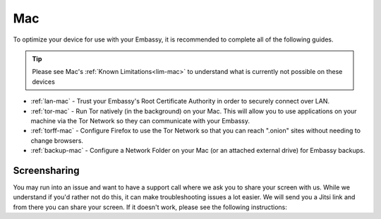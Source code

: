 .. _dg-mac:

===
Mac
===

To optimize your device for use with your Embassy, it is recommended to complete all of the following guides.

.. tip:: Please see Mac's :ref:`Known Limitations<lim-mac>` to understand what is currently not possible on these devices

* :ref:`lan-mac` - Trust your Embassy's Root Certificate Authority in order to securely connect over LAN.
* :ref:`tor-mac` - Run Tor natively (in the background) on your Mac. This will allow you to use applications on your machine via the Tor Network so they can communicate with your Embassy.
* :ref:`torff-mac` - Configure Firefox to use the Tor Network so that you can reach ".onion" sites without needing to change browsers.
* :ref:`backup-mac` - Configure a Network Folder on your Mac (or an attached external drive) for Embassy backups.

Screensharing
_____________

You may run into an issue and want to have a support call where we ask you to share your screen with us. While we understand if you'd rather not do this, it can make troubleshooting issues a lot easier. We will send you a Jitsi link and from there you can share your screen. If it doesn't work, please see the following instructions:

.. tabs::

    .. group-tab:: Pre-Ventura:

        #. Head to System Preferences:

            .. figure:: /_static/images/mac-stuff/system-prefs.png
                :width: 20%

        #. Click Security & Privacy:

            .. figure:: /_static/images/mac-stuff/priv-security.png
                :width: 20%

        #. Click the lock to make changes and select "Privacy":

            .. figure:: /_static/images/mac-stuff/click-lock.png
                :width: 20%        

        #. Click "Screen Recording" and click the + icon:

            .. figure:: /_static/images/mac-stuff/screen-rec-plus.png
                :width: 20%

        #. Find your browser within the applications folder and click "Open":

            .. figure:: /_static/images/mac-stuff/add-browser-screen-rec.png
                :width: 20%

        #. Restart your browser and you should now be able to share your screen by clicking on this button within the Jitsi call:

            .. figure:: /_static/images/mac-stuff/jitsi-screenshare.png
                :width: 20%



    .. group-tab:: Ventura:

        #. Head to System Settings and scroll down to "Privacy & Security":

            .. figure:: /_static/images/mac-stuff/system-settings-priv-sec.png
                :width: 20%

        #. Scroll down and click "Screen Recording":

            .. figure:: /_static/images/mac-stuff/screen-rec-vent.png
                :width: 20%

        #. You can then click the + icon and add your browser - you may need to restart your browser after this:

            .. figure:: /_static/images/mac-stuff/screen-rec-plus-vent.png
                :width: 20%

        #. You should now be able to share your screen by clicking on this button within the Jitsi call:

            .. figure:: /_static/images/mac-stuff/jitsi-screenshare.png
                :width: 20%